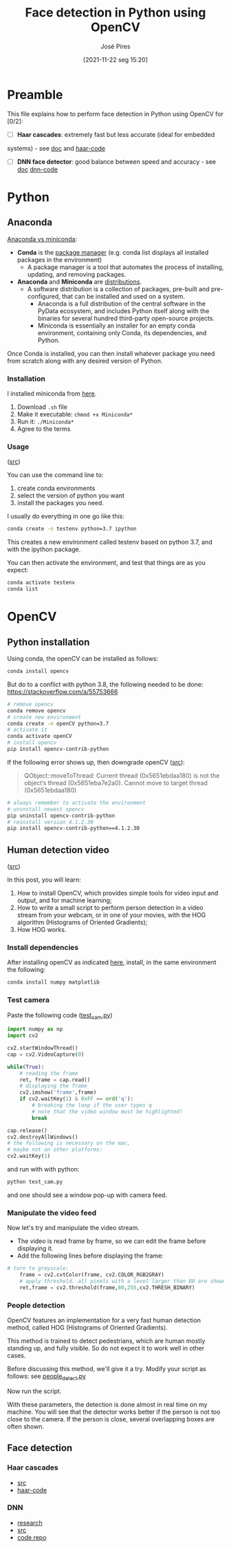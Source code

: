 #+TITLE: Face detection in Python using OpenCV
#+AUTHOR: José Pires
#+DATE: [2021-11-22 seg 15:20]
#+EMAIL: a50178@alunos.uminho.pt

* Preamble
This file explains how to perform face detection in Python using OpenCV for [0/2]:
- [ ] *Haar cascades*: extremely fast but less accurate (ideal for embedded
systems) - see [[id:040e4c19-80ab-4550-9378-34a79f3e6b3b][doc]] and [[file:haar-cascades][haar-code]]
- [ ] *DNN face detector*: good balance between speed and accuracy - see [[id:77902678-3fa4-475c-a6a2-6cb0fffd6ba4][doc]] [[file:face-detection-with-OpenCV-and-DNN-master][dnn-code]]

* Python
** Anaconda
 [[https://stackoverflow.com/a/45421527][Anaconda vs miniconda]]:
 - *Conda* is the _package manager_ (e.g. conda list displays all
   installed packages in the environment)
   - A package manager is a tool that automates the process of installing,
     updating, and removing packages.
 - *Anaconda* and *Miniconda* are _distributions_. 
   - A software distribution is a collection of packages, pre-built and
     pre-configured, that can be installed and used on a system. 
     - Anaconda is a full distribution of the central software in the PyData
       ecosystem, and includes Python itself along with the binaries for several
       hundred third-party open-source projects. 
     - Miniconda is essentially an installer for an empty conda environment,
       containing only Conda, its dependencies, and Python.

 Once Conda is installed, you can then install whatever package you need from
 scratch along with any desired version of Python.

*** Installation
 I installed miniconda from [[https://docs.conda.io/en/latest/miniconda.html][here]].
 1. Download =.sh= file
 2. Make it executable: =chmod +x Miniconda*=
 3. Run it: =./Miniconda*= 
 4. Agree to the terms

*** Usage
 ([[https://thedatafrog.com/en/articles/install-anaconda-data-science-python/][src]])

 You can use the command line to:
 1) create conda environments
 2) select the version of python you want
 3) install the packages you need.

 I usually do everything in one go like this:
 #+BEGIN_SRC bash
 conda create -n testenv python=3.7 ipython
 #+END_SRC

 This creates a new environment called testenv based on python 3.7, and with the ipython package.

 You can then activate the environment, and test that things are as you expect: 

 #+BEGIN_SRC bash
 conda activate testenv
 conda list 
 #+END_SRC

* OpenCV
** Python installation
   :PROPERTIES:
   :ID:       0d44aa2a-3e28-470a-8408-ddb034d0dc53
   :END:
Using conda, the openCV can be installed as follows:
#+BEGIN_SRC bash
conda install opencv
#+END_SRC

But do to a conflict with python 3.8, the following needed to be done:
https://stackoverflow.com/a/55753666
#+BEGIN_SRC bash
# remove opencv
conda remove opencv
# create new environment
conda create -n openCV python=3.7
# activate it
conda activate openCV
# install opencv
pip install opencv-contrib-python
#+END_SRC

If the following error shows up, then downgrade openCV ([[https://www.programmersought.com/article/20797211182/][src]]):
#+BEGIN_QUOTE
QObject::moveToThread: Current thread (0x5651ebdaa180) is not the object’s thread (0x5651eba7e2a0).
Cannot move to target thread (0x5651ebdaa180)
#+END_QUOTE

#+BEGIN_SRC bash
# always remember to activate the environment
# uninstall newest opencv
pip uninstall opencv-contrib-python
# reinstall version 4.1.2.30
pip install opencv-contrib-python==4.1.2.30
#+END_SRC
** Human detection video
   :PROPERTIES:
   :ID:       1ef78abb-13bf-47db-8864-1f7f50747b92
   :END:
([[https://thedatafrog.com/en/articles/human-detection-video/][src]])
 
In this post, you will learn:
1) How to install OpenCV, which provides simple tools for video input and
   output, and for machine learning;
2) How to write a small script to perform person detection in a video stream
   from your webcam, or in one of your movies, with the HOG algorithm
   (Histograms of Oriented Gradients);
3) How HOG works.

*** Install dependencies
After installing openCV as indicated [[id:0d44aa2a-3e28-470a-8408-ddb034d0dc53][here]], install, in the same environment the
following:
#+BEGIN_SRC bash
conda install numpy matplotlib
#+END_SRC

*** Test camera
Paste the following code ([[file:~/miniconda3/envs/openCV/src/test_cam.py][test_cam.py]])
#+BEGIN_SRC python
import numpy as np
import cv2

cv2.startWindowThread()
cap = cv2.VideoCapture(0)

while(True):
    # reading the frame
    ret, frame = cap.read()
    # displaying the frame
    cv2.imshow('frame',frame)
    if cv2.waitKey(1) & 0xFF == ord('q'):
        # breaking the loop if the user types q
        # note that the video window must be highlighted!
        break

cap.release()
cv2.destroyAllWindows()
# the following is necessary on the mac,
# maybe not on other platforms:
cv2.waitKey(1)
#+END_SRC

and run with with python:
#+BEGIN_SRC bash
python test_cam.py
#+END_SRC

and one should see a window pop-up with camera feed.

*** Manipulate the video feed
Now let's try and manipulate the video stream. 
- The video is read frame by frame, so we can edit the frame before displaying
  it.
- Add the following lines before displaying the frame: 
#+BEGIN_SRC python
# turn to greyscale:
    frame = cv2.cvtColor(frame, cv2.COLOR_RGB2GRAY)
    # apply threshold. all pixels with a level larger than 80 are shown in white. the others are shown in black:
    ret,frame = cv2.threshold(frame,80,255,cv2.THRESH_BINARY)
#+END_SRC

*** People detection
OpenCV features an implementation for a very fast human detection method, called HOG (Histograms of Oriented Gradients).

This method is trained to detect pedestrians, which are human mostly standing up, and fully visible. So do not expect it to work well in other cases.

Before discussing this method, we'll give it a try. Modify your script as
follows: see [[file:~/miniconda3/envs/openCV/src/people_detect.py][people_detect.py]] 

Now run the script.

With these parameters, the detection is done almost in real time on my
machine. You will see that the detector works better if the person is not too
close to the camera. If the person is close, several overlapping boxes are often
shown. 

** Face detection
*** Haar cascades
    :PROPERTIES:
    :ID:       040e4c19-80ab-4550-9378-34a79f3e6b3b
    :END:
- [[https://www.pyimagesearch.com/2021/04/05/opencv-face-detection-with-haar-cascades/][src]]
- [[file:haar-cascades][haar-code]]

*** DNN 
    :PROPERTIES:
    :ID:       77902678-3fa4-475c-a6a2-6cb0fffd6ba4
    :END:
- [[https://www.one-tab.com/page/n8tu3L61RxSKP7f09Q8ipw][research]]
- [[https://www.pyimagesearch.com/2018/02/26/face-detection-with-opencv-and-deep-learning/][src]]
- [[https://github.com/sr6033/face-detection-with-OpenCV-and-DNN][code repo]]
 

